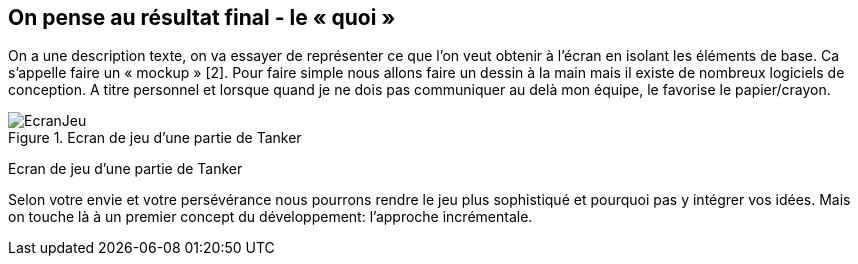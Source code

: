 :imagesdir: ./imgs

== On pense au résultat final - le « quoi »

On a une description texte, on va essayer de représenter ce que l’on veut obtenir à l’écran en isolant les éléments de base. Ca s’appelle faire un  « mockup » [2]. Pour faire simple nous allons faire un dessin à la main mais il existe de nombreux logiciels de conception. A titre personnel et lorsque quand je ne dois pas communiquer au delà mon équipe, le favorise le papier/crayon.


[#img-ecranjeu]
.Ecran de jeu d’une partie de Tanker
image::EcranJeu.png[]

Ecran de jeu d’une partie de Tanker

Selon votre envie et votre persévérance nous pourrons rendre le jeu plus sophistiqué et pourquoi pas y intégrer vos idées. Mais on touche là à un premier concept du développement: l’approche incrémentale.
